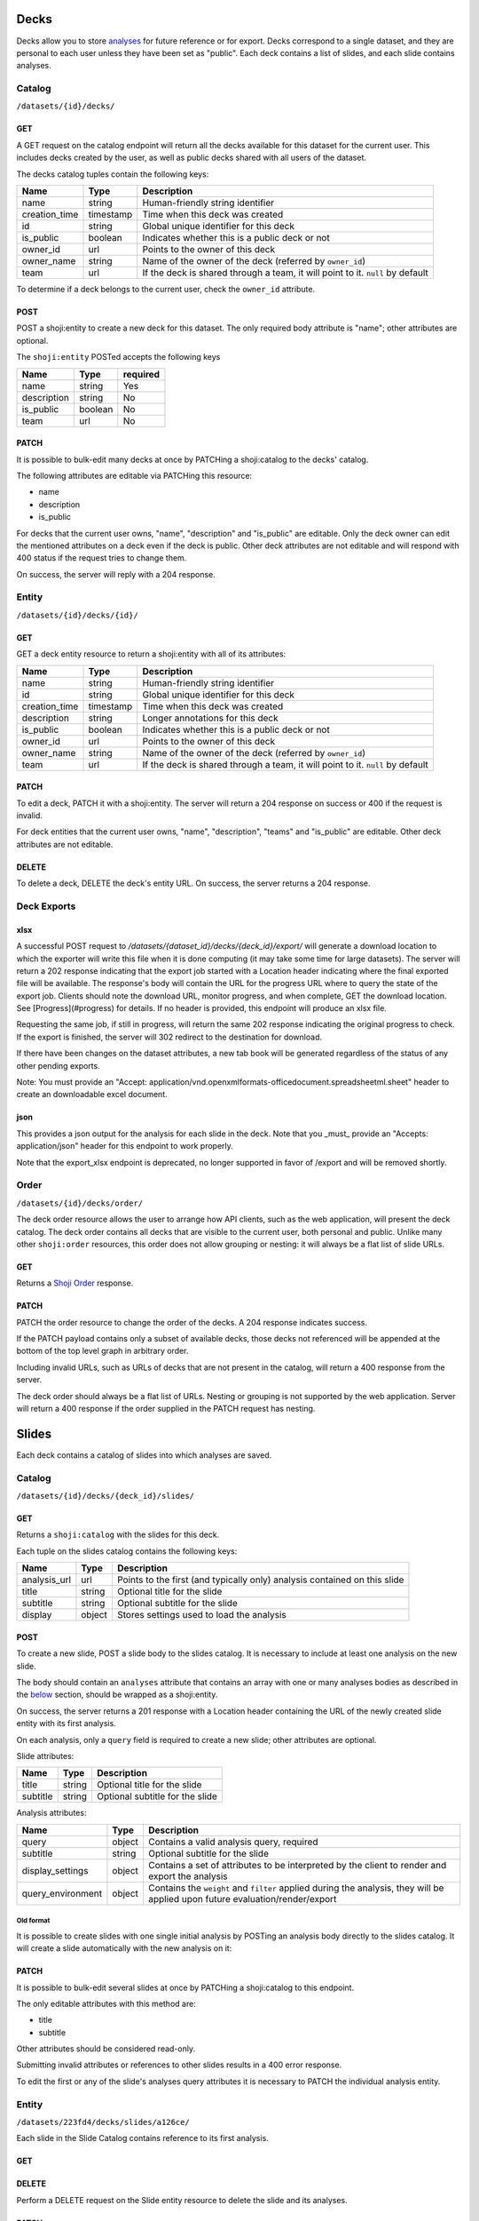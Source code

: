 Decks
-----

Decks allow you to store `analyses <#analysis>`__ for future reference
or for export. Decks correspond to a single dataset, and they are
personal to each user unless they have been set as "public". Each deck
contains a list of slides, and each slide contains analyses.

Catalog
~~~~~~~

``/datasets/{id}/decks/``

GET
^^^

A GET request on the catalog endpoint will return all the decks
available for this dataset for the current user. This includes decks
created by the user, as well as public decks shared with all users of
the dataset.

.. language_specific::
   --JSON
   .. code:: json

      {
          "element": "shoji:catalog",
          "self": "https://app.crunch.io/api/datasets/223fd4/decks/",
          "index": {
              "https://app.crunch.io/api/datasets/cc9161/decks/4fa25/": {
                "name": "my new deck",
                "creation_time": "1986-11-26T12:05:00",
                "id": "4fa25",
                "is_public": false,
                "owner_id": "https://app.crunch.io/api/users/abcd3/",
                "owner_name": "Real Person",
                "team": null
              },
              "https://app.crunch.io/api/datasets/cc9161/decks/2b53e/": {
                "name": "Default deck",
                "creation_time": "1987-10-15T11:45:00",
                "id": "2b53e",
                "is_public": true,
                "owner_id": "https://app.crunch.io/api/users/4cba5/",
                "owner_name": "Other Person",
                "team": "https://app.crunch.io/api/teams/58acf7/"
              }
          },
          "order": "https://app.crunch.io/api/datasets/223fd4/decks/order/"
      }


The decks catalog tuples contain the following keys:

=============== =========== ====================================================
Name            Type        Description
=============== =========== ====================================================
name            string      Human-friendly string identifier
--------------- ----------- ----------------------------------------------------
creation_time   timestamp   Time when this deck was created
--------------- ----------- ----------------------------------------------------
id              string      Global unique identifier for this deck
--------------- ----------- ----------------------------------------------------
is_public       boolean     Indicates whether this is a public deck or not
--------------- ----------- ----------------------------------------------------
owner_id        url         Points to the owner of this deck
--------------- ----------- ----------------------------------------------------
owner_name      string      Name of the owner of the deck (referred by
                            ``owner_id``)
--------------- ----------- ----------------------------------------------------
team            url         If the deck is shared through a team, it will point
                            to it. ``null`` by default
=============== =========== ====================================================

To determine if a deck belongs to the current user, check the
``owner_id`` attribute.

POST
^^^^

POST a shoji:entity to create a new deck for this dataset. The only
required body attribute is "name"; other attributes are optional.

.. language_specific::
   --JSON
   .. code:: json

      {
          "element": "shoji:entity",
          "self": "https://app.crunch.io/api/datasets/223fd4/decks/",
          "body": {
              "name": "my new deck",
              "description": "This deck will contain analyses for a variable",
              "is_public": false,
              "team": "https://app.crunch.io/api/teams/58acf7/"
          }
      }

   --HTTP
   .. code:: http

      HTTP/1.1 201 Created
      Location: https://app.crunch.io/api/datasets/223fd4/decks/2b3c5e/


The ``shoji:entity`` POSTed accepts the following keys

+---------------+-----------+------------+
| Name          | Type      | required   |
+===============+===========+============+
| name          | string    | Yes        |
+---------------+-----------+------------+
| description   | string    | No         |
+---------------+-----------+------------+
| is_public     | boolean   | No         |
+---------------+-----------+------------+
| team          | url       | No         |
+---------------+-----------+------------+

PATCH
^^^^^

It is possible to bulk-edit many decks at once by PATCHing a
shoji:catalog to the decks' catalog.

.. language_specific::
   --JSON
   .. code:: json

      {
          "element": "shoji:catalog",
          "index": {
              "https://app.crunch.io/api/datasets/cc9161/decks/4fa25/": {
                "name": "Renamed deck",
                "is_public": true
              }
          },
          "order": "https://app.crunch.io/api/datasets/223fd4/decks/order/"
      }


The following attributes are editable via PATCHing this resource:

-  name
-  description
-  is\_public

For decks that the current user owns, "name", "description" and
"is\_public" are editable. Only the deck owner can edit the mentioned
attributes on a deck even if the deck is public. Other deck attributes
are not editable and will respond with 400 status if the request tries
to change them.

On success, the server will reply with a 204 response.

Entity
~~~~~~

``/datasets/{id}/decks/{id}/``

GET
^^^

GET a deck entity resource to return a shoji:entity with all of its
attributes:

.. language_specific::
   --JSON
   .. code:: json

      {
          "element": "shoji:entity",
          "self": "https://app.crunch.io/api/datasets/223fd4/decks/223fd4/",
          "body": {
              "name": "Presentation deck",
              "id": "223fd4",
              "creation_time": "1987-10-15T11:45:00",
              "description": "Explanation about the deck",
              "is_public": false,
              "owner_id": "https://app.crunch.io/api/users/abcd3/",
              "owner_name": "Real Person",
              "team": "https://app.crunch.io/api/teams/58acf7/"
          }
      }

=============== =========== ====================================================
Name            Type        Description
=============== =========== ====================================================
name            string      Human-friendly string identifier
--------------- ----------- ----------------------------------------------------
id              string      Global unique identifier for this deck
--------------- ----------- ----------------------------------------------------
creation_time   timestamp   Time when this deck was created
--------------- ----------- ----------------------------------------------------
description     string      Longer annotations for this deck
--------------- ----------- ----------------------------------------------------
is_public       boolean     Indicates whether this is a public deck or not
--------------- ----------- ----------------------------------------------------
owner_id        url         Points to the owner of this deck
--------------- ----------- ----------------------------------------------------
owner_name      string      Name of the owner of the deck (referred by
                            ``owner_id``)
--------------- ----------- ----------------------------------------------------
team            url         If the deck is shared through a team, it will point
                            to it. ``null`` by default
=============== =========== ====================================================

PATCH
^^^^^

To edit a deck, PATCH it with a shoji:entity. The server will return a
204 response on success or 400 if the request is invalid.

.. language_specific::
   --JSON
   .. code:: json

      {
          "element": "shoji:entity",
          "self": "https://app.crunch.io/api/datasets/223fd4/decks/223fd4/",
          "body": {
              "name": "Presentation deck",
              "id": "223fd4",
              "creation_time": "1987-10-15T11:45:00",
              "description": "Explanation about the deck",
              "team": "https://app.crunch.io/api/teams/58acf7/"
          },
          "catalogs": {
              "slides": "https://app.crunch.io/api/datasets/223fd4/decks/223fd4/slides/"
          },
          "urls": {
              "xlsx_export_url": "https://app.crunch.io/api/datasets/223fd4/decks/223fd4/export_xlsx/",
              "export_url": "https://app.crunch.io/api/datasets/223fd4/decks/223fd4/export/"
          }
      }

   --HTTP
   .. code:: http

      HTTP/1.1 204 No Content


For deck entities that the current user owns, "name", "description",
"teams" and "is\_public" are editable. Other deck attributes are not
editable.

DELETE
^^^^^^

To delete a deck, DELETE the deck's entity URL. On success, the server
returns a 204 response.


Deck Exports
~~~~~~~~~~~~~~~

xlsx
^^^^^^

A successful POST request to `/datasets/{dataset_id}/decks/{deck_id}/export/` will generate a download
location to which the exporter will write this file when it is done computing
(it may take some time for large datasets). The server will return a 202 response indicating that the export job started with
a Location header indicating where the final exported file will be available. The response's body will contain the URL for the progress URL where to query
the state of the export job. Clients should note the download URL,
monitor progress, and when complete, GET the download location. See [Progress](#progress) for details.
If no header is provided, this endpoint will produce an xlsx file.

Requesting the same job, if still in progress, will return the same 202 response
indicating the original progress to check. If the export is finished, the server
will 302 redirect to the destination for download.

If there have been changes on the dataset attributes, a new tab book will be
generated regardless of the status of any other pending exports.

Note: You must provide an "Accept: application/vnd.openxmlformats-officedocument.spreadsheetml.sheet" header to
create an downloadable excel document.

json
^^^^^^

This provides a json output for the analysis for each slide in the deck.
Note that you _must_ provide an "Accepts: application/json" header for this endpoint to work properly.

.. language_specific::
   --JSON
   .. code:: json

      {u'dataset': {u'name': u'New dataset', u'notes': u''},
          u'slides': [{u'cube': {u'query': {u'dimensions': [{u'args': [{u'variable': u'000001'}],
                                                       u'function': u'bin'},
                                                      {u'variable': u'000000'}],
                                      u'measures': {u'count': {u'args': [],
                                                               u'function': u'cube_count'}},
                                      u'weight': None},
                           u'query_environment': {u'filter': []},
                           u'result': {u'counts': [1, 3, 0, 0, 1, 0, 1, 1],
                                       u'dimensions': [{u'derived': True,
                                                        u'references': {u'alias': u'Age',
                                                                        u'description': None,
                                                                        u'name': u'Age'},
                                                        u'type': {u'class': u'enum',
                                                                  u'elements': [{u'id': 1,
                                                                                 u'missing': False,
                                                                                 u'value': [10.0,
                                                                                            20.0]},
                                                                                {u'id': 2,
                                                                                 u'missing': False,
                                                                                 u'value': [20.0,
                                                                                            30.0]},
                                                                                {u'id': 3,
                                                                                 u'missing': False,
                                                                                 u'value': [30.0,
                                                                                            40.0]},
                                                                                {u'id': 4,
                                                                                 u'missing': False,
                                                                                 u'value': [40.0,
                                                                                            50.0]}],
                                                                  u'subtype': {u'class': u'numeric',
                                                                               u'missing_reasons': {u'No Data': -1},
                                                                               u'missing_rules': {}}}},
                                                       {u'derived': False,
                                                        u'references': {u'alias': u'Gender',
                                                                        u'description': None,
                                                                        u'name': u'Gender'},
                                                        u'type': {u'categories': [{u'id': 2,
                                                                                   u'missing': False,
                                                                                   u'name': u'F',
                                                                                   u'numeric_value': None},
                                                                                  {u'id': 1,
                                                                                   u'missing': False,
                                                                                   u'name': u'M',
                                                                                   u'numeric_value': None}],
                                                                  u'class': u'categorical',
                                                                  u'ordinal': False}}],
                                       u'element': u'crunch:cube',
                                       u'measures': {u'count': {u'data': [1,
                                                                          3,
                                                                          0,
                                                                          0,
                                                                          1,
                                                                          0,
                                                                          1,
                                                                          1],
                                                                u'metadata': {u'derived': True,
                                                                              u'references': {},
                                                                              u'type': {u'class': u'numeric',
                                                                                        u'integer': True,
                                                                                        u'missing_reasons': {u'No Data': -1},
                                                                                        u'missing_rules': {}}},
                                                                u'n_missing': 0}},
                                       u'missing': 0,
                                       u'n': 7}},
                 u'meta': {u'display_settings': {u'decimalPlaces': {u'value': 2}},
                           u'filters': [],
                           u'name': u'Slide #1 ',
                           u'subtitle': u'',
                           u'table_title': u'',
                           u'title': u'Slide #1',
                           u'weight': None}}]}


Note that the export_xlsx endpoint is deprecated, no longer supported in favor of /export and will be removed shortly.

Order
~~~~~

``/datasets/{id}/decks/order/``

The deck order resource allows the user to arrange how API clients, such
as the web application, will present the deck catalog. The deck order
contains all decks that are visible to the current user, both personal
and public. Unlike many other ``shoji:order`` resources, this order does
not allow grouping or nesting: it will always be a flat list of slide
URLs.

GET
^^^

Returns a `Shoji Order <#shoji-order>`__ response.

.. language_specific::
   --JSON
   .. code:: json

      {
        "element": "shoji:order",
        "self": "https://app.crunch.io/api/datasets/223fd4/decks/order/",
        "graph": [
          "https://app.crunch.io/api/datasets/223fd4/decks/1/",
          "https://app.crunch.io/api/datasets/223fd4/decks/2/",
          "https://app.crunch.io/api/datasets/223fd4/decks/3/"
        ]
      }


PATCH
^^^^^

PATCH the order resource to change the order of the decks. A 204
response indicates success.

If the PATCH payload contains only a subset of available decks, those
decks not referenced will be appended at the bottom of the top level
graph in arbitrary order.

.. language_specific::
   --JSON
   .. code:: json

      {
        "element": "shoji:order",
        "self": "https://app.crunch.io/api/datasets/223fd4/decks/order/",
        "graph": [
          "https://app.crunch.io/api/datasets/223fd4/decks/1/",
          "https://app.crunch.io/api/datasets/223fd4/decks/3/"
        ]
      }


Including invalid URLs, such as URLs of decks that are not present in
the catalog, will return a 400 response from the server.

The deck order should always be a flat list of URLs. Nesting or grouping
is not supported by the web application. Server will return a 400
response if the order supplied in the PATCH request has nesting.

Slides
------

Each deck contains a catalog of slides into which analyses are saved.

Catalog
~~~~~~~

``/datasets/{id}/decks/{deck_id}/slides/``

GET
^^^

Returns a ``shoji:catalog`` with the slides for this deck.

.. language_specific::
   --JSON
   .. code:: json

      {
          "element": "shoji:catalog",
          "self": "https://app.crunch.io/api/datasets/123/decks/123/slides/",
          "orders": {
              "flat": "https://app.crunch.io/api/datasets/123/decks/123/slides/flat/"
          },
          "specification": "https://app.crunch.io/api/specifications/slides/",
          "description": "A catalog of the Slides in this Deck",
          "index": {
              "https://app.crunch.io/api/datasets/123/decks/123/slides/123/": {
                  "analysis_url": "https://app.crunch.io/api/datasets/123/decks/123/slides/123/analyses/123/",
                  "subtitle": "z",
                  "display": {
                      "value": "table"
                  },
                  "title": "slide 1"
              },
              "https://app.crunch.io/api/datasets/123/decks/123/slides/456/": {
                  "analysis_url": "https://app.crunch.io/api/datasets/123/decks/123/slides/456/",
                  "subtitle": "",
                  "display": {
                      "value": "table"
                  },
                  "title": "slide 2"
              }
          }
      }


Each tuple on the slides catalog contains the following keys:

=============== ======= =======================================================
Name            Type    Description
=============== ======= =======================================================
analysis_url    url     Points to the first (and typically only) analysis
                        contained on this slide
--------------- ------- -------------------------------------------------------
title           string  Optional title for the slide
--------------- ------- -------------------------------------------------------
subtitle        string  Optional subtitle for the slide
--------------- ------- -------------------------------------------------------
display         object  Stores settings used to load the analysis
=============== ======= =======================================================

POST
^^^^

To create a new slide, POST a slide body to the slides catalog. It is
necessary to include at least one analysis on the new slide.

The body should contain an ``analyses`` attribute that contains an array
with one or many analyses bodies as described in the
`below <#analyses>`__ section, should be wrapped as a shoji:entity.

On success, the server returns a 201 response with a Location header
containing the URL of the newly created slide entity with its first
analysis.

.. language_specific::
   --JSON
   .. code:: json

      {
        "title": "New slide",
        "subtitle": "Variable A and B",
        "analyses": [
          {
            "query": {},
            "query_environment": {},
            "display_settings": {}
          },
          {
            "query": {},
            "query_environment": {},
            "display_settings": {}
          }
        ]
      }


On each analysis, only a ``query`` field is required to create a new
slide; other attributes are optional.

Slide attributes:

+------------+----------+-----------------------------------+
| Name       | Type     | Description                       |
+============+==========+===================================+
| title      | string   | Optional title for the slide      |
+------------+----------+-----------------------------------+
| subtitle   | string   | Optional subtitle for the slide   |
+------------+----------+-----------------------------------+

Analysis attributes:

=================== ======= ===================================================
Name                Type    Description
=================== ======= ===================================================
query               object  Contains a valid analysis query, required
------------------- ------- ---------------------------------------------------
subtitle            string  Optional subtitle for the slide
------------------- ------- ---------------------------------------------------
display_settings    object  Contains a set of attributes to be interpreted
                            by the client to render and export the analysis
------------------- ------- ---------------------------------------------------
query_environment   object  Contains the ``weight`` and ``filter`` applied
                            during the analysis, they will be applied upon
                            future evaluation/render/export
=================== ======= ===================================================

Old format
''''''''''

It is possible to create slides with one single initial analysis by
POSTing an analysis body directly to the slides catalog. It will create
a slide automatically with the new analysis on it:

.. language_specific::
   --JSON
   .. code:: json

      {
        "title": "New slide",
        "subtitle": "Variable A and B",
        "query": {},
        "query_environment": {},
        "display_settings": {}
      }


PATCH
^^^^^

It is possible to bulk-edit several slides at once by PATCHing a
shoji:catalog to this endpoint.

The only editable attributes with this method are:

-  title
-  subtitle

Other attributes should be considered read-only.

Submitting invalid attributes or references to other slides results in a
400 error response.

To edit the first or any of the slide's analyses query attributes it is
necessary to PATCH the individual analysis entity.

Entity
~~~~~~

``/datasets/223fd4/decks/slides/a126ce/``

Each slide in the Slide Catalog contains reference to its first
analysis.

GET
^^^

.. language_specific::
   --JSON
   .. code:: json

      {
          "element": "shoji:entity",
          "self": "/api/datasets/123/decks/123/slides/123/",
          "catalogs": {
              "analyses": "/api/datasets/123/decks/123/slides/123/analyses/"
          },
          "description": "Returns the detail information for a given slide",
          "body": {
              "deck_id": "123",
              "subtitle": "z",
              "title": "slide 1",
              "analysis_url": "/api/datasets/123/decks/123/slides/123/analyses/123/",
              "display": {
                  "value": "table"
              },
              "id": "123"
          }
      }


DELETE
^^^^^^

Perform a DELETE request on the Slide entity resource to delete the
slide and its analyses.

PATCH
^^^^^

It is possible to edit a slide entity by PATCHing with a shoji:entity.

The editable attributes are:

-  title
-  subtitle

The other attributes are considered read-only.

Order
~~~~~

``/datasets/223fd4/decks/slides/flat/``

The owner of the deck can specify the order of its slides. As with deck
order, the slide order must be a flat list of slide URLs.

GET
^^^

Returns the list of all the slides in the deck.

.. language_specific::
   --JSON
   .. code:: json

      {
          "element": "shoji:order",
          "self": "/api/datasets/123/decks/123/slides/flat/",
          "description": "Order of the slides on this deck",
          "graph": [
              "/api/datasets/123/decks/123/slides/123/",
              "/api/datasets/123/decks/123/slides/456/"
          ]
      }


PATCH
^^^^^

To make changes to the order, a client should PATCH the full
``shoji:order`` resource to the endpoint with the new order on its
``graph`` attribute.

Any slide not mentioned on the payload will be added at the end of the
graph in arbitrary order.

.. language_specific::
   --JSON
   .. code:: json

      {
          "element": "shoji:order",
          "self": "/api/datasets/123/decks/123/slides/flat/",
          "description": "Order of the slides on this deck",
          "graph": [
              "/api/datasets/123/decks/123/slides/123/",
              "/api/datasets/123/decks/123/slides/456/"
          ]
      }


This is a flat order: grouping or nesting is not allowed. PATCHing with
a nested order will generate a 400 response.

Analysis
--------

Each slide contains one or more analyses. An analysis -- a table or
graph with some specific combination of variables defining measures,
rows, columns, and tabs; settings such as percentage direction and
decimal places -- can be saved to a *deck*, which can then be exported,
or the analysis can be reloaded in whole in the application or even
exported as a standalone embeddable result.

Catalog
~~~~~~~

::

    /api/datasets/123/decks/123/slides/123/analyses/

POST
^^^^

To create multiple analyses on a slide, clients should POST analyses to
the slide's analyses catalog.

.. language_specific::
   --JSON
   .. code:: json

      {
          "query": {
              "dimensions" : [],
              "measures": {}
          },
          "query_environment": {
              "filter": [
                  {"filter": "<url>"},
                  {"function": "expression", "args": [], "name": "(Optional)"}
              ],
              "weight": "url"
          },
          "display_settings": {
              "decimalPlaces": {
                  "value": 0
              },
              "percentageDirection": {
                  "value": "colPct"
              },
              "vizType": {
                  "value": "table"
              },
              "countsOrPercents": {
                  "value": "percent"
              },
              "uiView": {
                  "value": "expanded"
              }
          }
      }


The server will return a 201 response with the new slide created. In
case of invalid analysis attributes, a 400 response will be returned
indicating the problems.

PATCH
^^^^^

It is possible to delete many analyses at once from the catalog sending
``null`` as their tuple. It is not possible to delete all the analysis
from a slide. For that it is necessary to delete the slide itself.

.. language_specific::
   --JSON
   .. code:: json

      {
          "/api/datasets/123/decks/123/slides/123/analyses/1/": null,
          "/api/datasets/123/decks/123/slides/123/analyses/2/": {}
      }


A 204 response will be returned on success.

Order
~~~~~

As analyses get added to a slide, they will be stored on a
``shoji:order`` resource.

Like other order resources, it will expose a ``graph`` attribute that
contains the list of created analyses having new ones added at the end.

If an incomplete set of analyses is sent to the graph, the missing
analyses will be added in arbitrary order.

This is a flat order and does not allow nesting.

Entity
~~~~~~

An analysis is defined by a *query*, *query environment*, and *display
settings*. To save an analysis, ``POST`` these to a deck as a new slide.

.. raw:: html

   <aside class="notice">

Analysis queries are described in detail in the `feature
guide <#multidimensional-analysis>`__. `Filters <#filters>`__ may
contain a mix of stored filters or expressions. Expressions may contain
an optional ``name`` which may be used to label results.

.. raw:: html

   </aside>

Display settings can be anything a client may need to reproduce the view
of the data returned from the query. The settings the Crunch web client
uses are shown here, but other clients are free to store other
attributes as they see fit. Display settings should be objects with a
``value`` member.

.. language_specific::
   --JSON
   .. code:: json

      {
          "query": {
              "dimensions" : [],
              "measures": {}
          },
          "query_environment": {
              "filter": [
                  {"filter": "<url>"},
                  {"function": "expression", "args": [], "name": "(Optional)"}
              ],
              "weight": "url"
          },
          "display_settings": {
              "decimalPlaces": {
                  "value": 0
              },
              "percentageDirection": {
                  "value": "colPct"
              },
              "vizType": {
                  "value": "table"
              },
              "countsOrPercents": {
                  "value": "percent"
              },
              "uiView": {
                  "value": "expanded"
              }
          }
      }


=================== ===========================================================
Name                Description
=================== ===========================================================
query               Includes the query body for this analysis
------------------- -----------------------------------------------------------
query_environment   An object with a ``weight`` and ``filters`` to be used
                    for rendering/evaluating this analysis
------------------- -----------------------------------------------------------
display_settings    An object containing client-specific instructions on how
                    to recreate the analysis
=================== ===========================================================

PATCH
^^^^^

To edit an analysis, PATCH its URL with a shoji:entity.

The editable attributes are:

-  query
-  query\_environment
-  display\_settings

Providing invalid values for those attributes or extra attributes will
be rejected with a 400 response from the server.

DELETE
^^^^^^

It is possible to delete analyses from a slide as long as there is
always one analysis left.

Attempting to delete the last analysis of a slide will cause a 409
response from the server indicating the problem.

